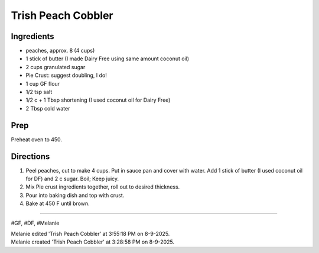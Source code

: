 Trish Peach Cobbler
###########################################################
 
Ingredients
=========================================================
 
- peaches, approx. 8 (4 cups)
- 1 stick of butter (I made Dairy Free using same amount coconut oil)
- 2 cups granulated sugar
- Pie Crust: suggest doubling, I do!
- 1 cup GF flour
- 1/2 tsp salt
- 1/2 c + 1 Tbsp shortening (I used coconut oil for Dairy Free)
- 2 Tbsp cold water

 
Prep
=========================================================
 
Preheat oven to 450.
 
Directions
=========================================================
 
1. Peel peaches, cut to make 4 cups. Put in sauce pan and cover with water. Add 1 stick of butter (I used coconut oil for DF) and 2 c sugar. Boil; Keep juicy. 
2. Mix Pie crust ingredients together, roll out to desired thickness.
3. Pour into baking dish and top with crust.
4. Bake at 450 F until brown.
 
------
 
#GF, #DF, #Melanie
 
| Melanie edited 'Trish Peach Cobbler' at 3:55:18 PM on 8-9-2025.
| Melanie created 'Trish Peach Cobbler' at 3:28:58 PM on 8-9-2025.